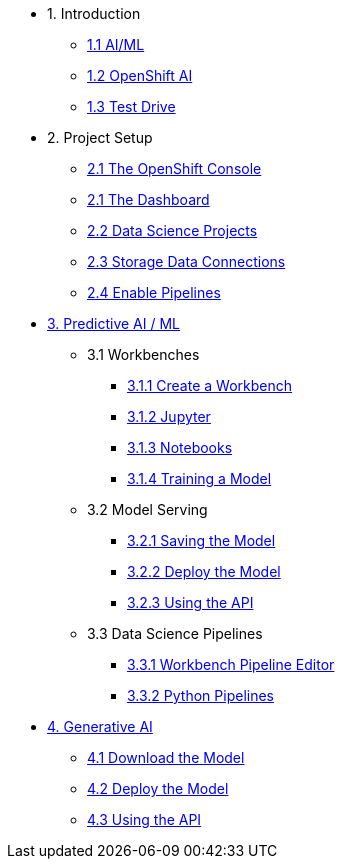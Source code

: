 * 1. Introduction
** xref:index.adoc[1.1 AI/ML]
** xref:index.adoc[1.2 OpenShift AI]
** xref:index.adoc[1.3 Test Drive]

* 2. Project Setup
** xref:setup:openshift-console.adoc[2.1 The OpenShift Console]
** xref:setup:navigating-to-the-dashboard.adoc[2.1 The Dashboard]
** xref:setup:setting-up-your-data-science-project.adoc[2.2 Data Science Projects]
** xref:setup:running-a-script-to-install-storage.adoc[2.3 Storage Data Connections]
** xref:setup:enabling-data-science-pipelines.adoc[2.4 Enable Pipelines]

* xref:fraud-detection:index.adoc[3. Predictive AI / ML]
** 3.1 Workbenches
*** xref:fraud-detection:creating-a-workbench.adoc[3.1.1 Create a Workbench]
*** xref:fraud-detection:importing-files-into-jupyter.adoc[3.1.2 Jupyter]
*** xref:fraud-detection:running-code-in-a-notebook.adoc[3.1.3 Notebooks]
*** xref:fraud-detection:training-a-model.adoc[3.1.4 Training a Model]

** 3.2 Model Serving
*** xref:fraud-detection:preparing-a-model-for-deployment.adoc[3.2.1 Saving the Model]
*** xref:fraud-detection:deploying-a-model.adoc[3.2.2 Deploy the Model]
*** xref:fraud-detection:testing-the-model-api.adoc[3.2.3 Using the API]

** 3.3 Data Science Pipelines
*** xref:fraud-detection:automating-workflows-with-pipelines.adoc[3.3.1 Workbench Pipeline Editor]
*** xref:fraud-detection:running-a-pipeline-generated-from-python-code.adoc[3.3.2 Python Pipelines]

* xref:llm:index.adoc[4. Generative AI]
// ** 1. Serving an LLM
** xref:llm:download-save-llm.adoc[4.1 Download the Model]
** xref:llm:deploying-llm.adoc[4.2 Deploy the Model]
** xref:llm:testing-the-model-api.adoc[4.3 Using the API]
// *** xref:llm:[5. Connecting a UI]

